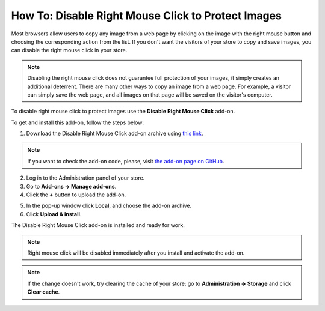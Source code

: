 ***************************************************
How To: Disable Right Mouse Click to Protect Images
***************************************************

Most browsers allow users to copy any image from a web page by clicking on the image with the right mouse button and choosing the corresponding action from the list. If you don't want the visitors of your store to copy and save images, you can disable the right mouse click in your store.

.. note::

    Disabling the right mouse click does not guarantee full protection of your images, it simply creates an additional deterrent. There are many other ways to copy an image from a web page. For example, a visitor can simply save the web page, and all images on that page will be saved on the visitor's computer.

To disable right mouse click to protect images use the **Disable Right Mouse Click** add-on. 

To get and install this add-on, follow the steps below:

1. Download the Disable Right Mouse Click add-on archive using `this link <https://github.com/cscart/addon-disable-right-click/archive/master.zip>`_.

.. note::

    If you want to check the add-on code, please, visit `the add-on page on GitHub <https://github.com/cscart/addon-disable-right-click>`_.

2. Log in to the Administration panel of your store.

3. Go to **Add-ons → Manage add-ons**.

4. Сlick the **+** button to upload the add-on.

.. image:: img/addons_plus_button.png
    :align: center
    :alt: Add-ons plus button

5. In the pop-up window click **Local**, and choose the add-on archive.

6. Click **Upload & install**.

.. image:: img/upload_and_install_addon.png
    :align: center
    :alt: Upload and install pop-up

The Disable Right Mouse Click add-on is installed and ready for work.

.. note::

    Right mouse click will be disabled immediately after you install and activate the add-on.

.. image:: img/disable_right_mouse_click_01.png
    :align: center
    :alt: the Disable Right Mouse Click add-on

.. note::

    If the change doesn't work, try clearing the cache of your store: go to **Administration → Storage** and click **Clear cache**.

.. image:: img/clear_cache.png
    :align: center
    :alt: the Disable Right Mouse Click add-on on the storefront
